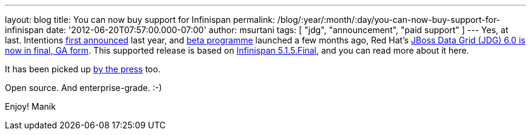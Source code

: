 ---
layout: blog
title: You can now buy support for Infinispan
permalink: /blog/:year/:month/:day/you-can-now-buy-support-for-infinispan
date: '2012-06-20T07:57:00.000-07:00'
author: msurtani
tags: [ "jdg", "announcement", "paid support" ]
---
Yes, at last.  Intentions
http://infinispan.blogspot.co.uk/2011/05/red-hat-announces-enterprise-data-grid.html[first
announced] last year, and
http://infinispan.blogspot.co.uk/2012/04/introducing-jboss-data-grid-infinispan.html[beta
programme] launched a few months ago, Red Hat's
http://www.redhat.com/products/jbossenterprisemiddleware/data-grid/[JBoss
Data Grid (JDG) 6.0 is now in final, GA form].  This supported release
is based on
http://infinispan.blogspot.co.uk/2012/05/infinispan-515-goes-final.html[Infinispan
5.1.5.Final], and you can read more about it here.

It has been picked up
http://finance.yahoo.com/news/red-hat-addresses-enterprises-better-143000595.html[by
the press] too.

Open source.  And enterprise-grade.  :-)

Enjoy!
Manik

